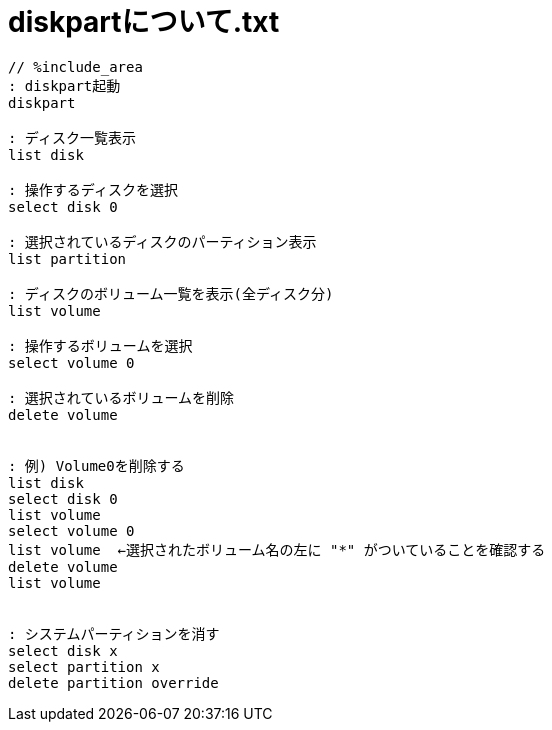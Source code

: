 = diskpartについて.txt
:toc:
:toc-title:
:pagenums:
:sectnums:
:imagesdir: img_MySQL/
:icons: font
:source-highlighter: pygments
:pygments-style: default
// $(dirname $(gem which pygments.rb))/../vendor/pygments-main/pygmentize -L styles
:pygments-linenums-mode: inline
:lang: ja

[source,txt]
----
// %include_area
: diskpart起動
diskpart

: ディスク一覧表示
list disk

: 操作するディスクを選択
select disk 0

: 選択されているディスクのパーティション表示
list partition

: ディスクのボリューム一覧を表示(全ディスク分)
list volume

: 操作するボリュームを選択
select volume 0

: 選択されているボリュームを削除
delete volume


: 例) Volume0を削除する
list disk
select disk 0
list volume
select volume 0
list volume  ←選択されたボリューム名の左に "*" がついていることを確認する
delete volume
list volume


: システムパーティションを消す
select disk x
select partition x
delete partition override
----
